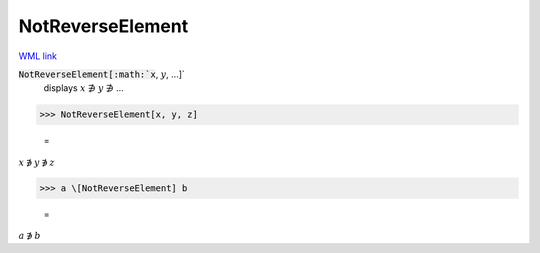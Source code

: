 NotReverseElement
=================

`WML link <https://reference.wolfram.com/language/ref/NotReverseElement.html>`_


:code:`NotReverseElement[:math:`x`, :math:`y`, ...]`
    displays :math:`x` ∌ :math:`y` ∌ ...





>>> NotReverseElement[x, y, z]

    =
:math:`x \not{\ni} y \not{\ni} z`


>>> a \[NotReverseElement] b

    =
:math:`a \not{\ni} b`


